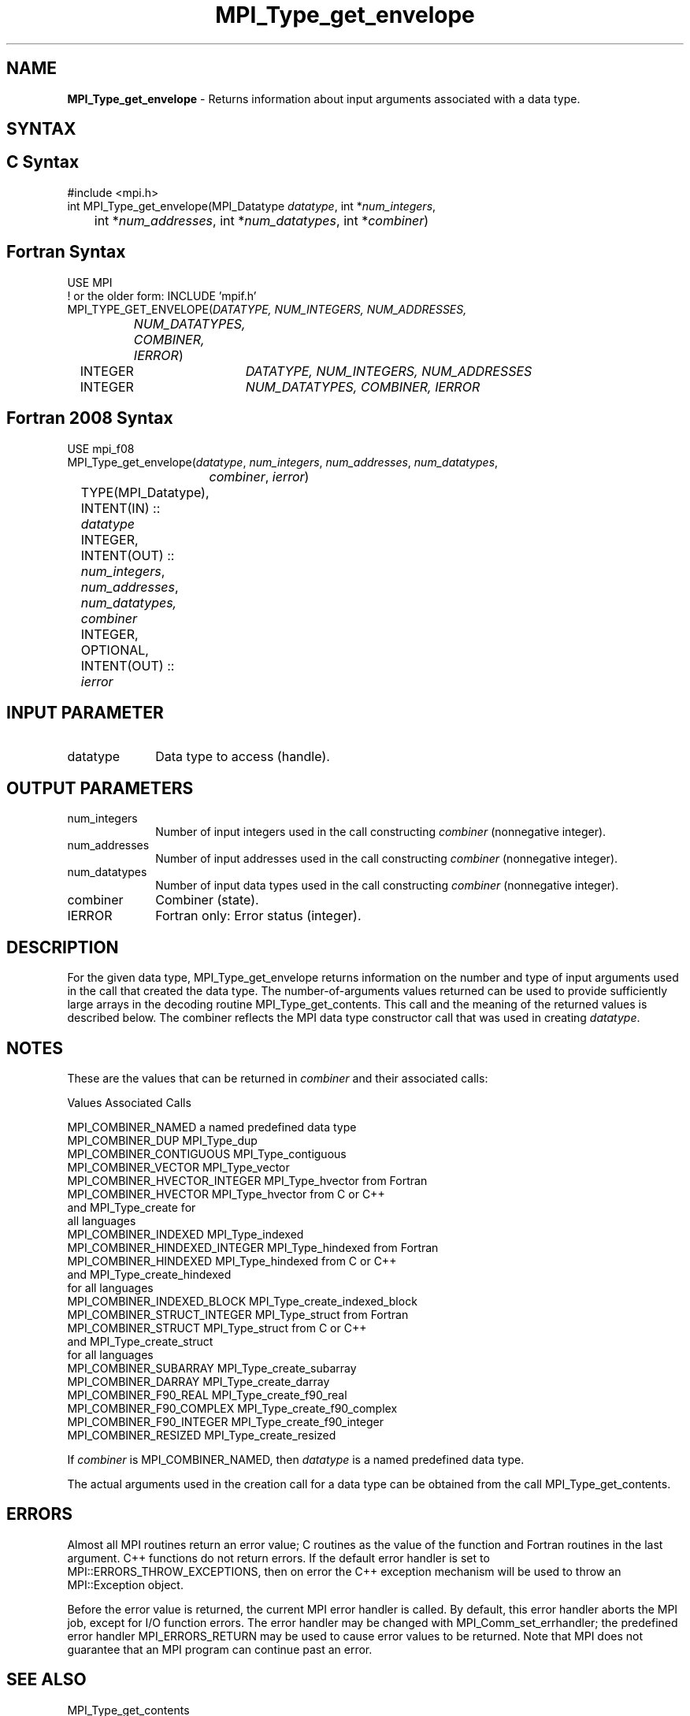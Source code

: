 .\" -*- nroff -*-
.\" Copyright 2010 Cisco Systems, Inc.  All rights reserved.
.\" Copyright 2006-2008 Sun Microsystems, Inc.
.\" Copyright (c) 1996 Thinking Machines Corporation
.\" $COPYRIGHT$
.TH MPI_Type_get_envelope 3 "Sep 12, 2017" "3.0.0" "Open MPI"
.SH NAME
\fBMPI_Type_get_envelope\fP \- Returns information about input arguments associated with a data type.

.SH SYNTAX
.ft R
.SH C Syntax
.nf
#include <mpi.h>
int MPI_Type_get_envelope(MPI_Datatype \fIdatatype\fP, int *\fInum_integers\fP,
	int *\fInum_addresses\fP, int *\fInum_datatypes\fP, int *\fIcombiner\fP)

.fi
.SH Fortran Syntax
.nf
USE MPI
! or the older form: INCLUDE 'mpif.h'
MPI_TYPE_GET_ENVELOPE(\fIDATATYPE, NUM_INTEGERS, NUM_ADDRESSES,
		NUM_DATATYPES, COMBINER, IERROR\fP)
	INTEGER	\fIDATATYPE, NUM_INTEGERS, NUM_ADDRESSES\fP
	INTEGER	\fINUM_DATATYPES, COMBINER, IERROR\fP

.fi
.SH Fortran 2008 Syntax
.nf
USE mpi_f08
MPI_Type_get_envelope(\fIdatatype\fP, \fInum_integers\fP, \fInum_addresses\fP, \fInum_datatypes\fP,
		\fIcombiner\fP, \fIierror\fP)
	TYPE(MPI_Datatype), INTENT(IN) :: \fIdatatype\fP
	INTEGER, INTENT(OUT) :: \fInum_integers\fP, \fInum_addresses\fP, \fInum_datatypes,\fP
	\fIcombiner\fP
	INTEGER, OPTIONAL, INTENT(OUT) :: \fIierror\fP

.fi
.SH INPUT PARAMETER
.ft R
.TP 1i
datatype
Data type to access (handle).

.SH OUTPUT PARAMETERS
.ft R
.TP 1i
num_integers
Number of input integers used in the call constructing \fIcombiner\fP (nonnegative integer).
.TP 1i
num_addresses
Number of input addresses used in the call constructing \fIcombiner\fP (nonnegative integer).
.TP 1i
num_datatypes
Number of input data types used in the call constructing \fIcombiner\fP (nonnegative integer).
.TP 1i
combiner
Combiner (state).
.TP 1i
IERROR
Fortran only: Error status (integer).

.SH DESCRIPTION
.ft R
For the given data type, MPI_Type_get_envelope returns information on the number and type of input arguments used in the call that created the data type. The number-of-arguments values returned can be used to provide sufficiently large arrays in the decoding routine MPI_Type_get_contents. This call and the meaning of the returned values is described below. The combiner reflects the MPI data type constructor call that was used in creating \fIdatatype\fP.

.SH NOTES
.ft R
These are the values that can be returned in \fIcombiner\fP and their associated calls:
.sp
.nf
Values                          Associated Calls

MPI_COMBINER_NAMED              a named predefined data type
MPI_COMBINER_DUP                MPI_Type_dup
MPI_COMBINER_CONTIGUOUS         MPI_Type_contiguous
MPI_COMBINER_VECTOR             MPI_Type_vector
MPI_COMBINER_HVECTOR_INTEGER    MPI_Type_hvector from Fortran
MPI_COMBINER_HVECTOR            MPI_Type_hvector from C or C++
                                  and MPI_Type_create for
                                  all languages
MPI_COMBINER_INDEXED            MPI_Type_indexed
MPI_COMBINER_HINDEXED_INTEGER   MPI_Type_hindexed from Fortran
MPI_COMBINER_HINDEXED           MPI_Type_hindexed from C or C++
                                  and MPI_Type_create_hindexed
                                  for all languages
MPI_COMBINER_INDEXED_BLOCK      MPI_Type_create_indexed_block
MPI_COMBINER_STRUCT_INTEGER     MPI_Type_struct from Fortran
MPI_COMBINER_STRUCT             MPI_Type_struct from C or C++
                                  and MPI_Type_create_struct
                                  for all languages
MPI_COMBINER_SUBARRAY           MPI_Type_create_subarray
MPI_COMBINER_DARRAY             MPI_Type_create_darray
MPI_COMBINER_F90_REAL           MPI_Type_create_f90_real
MPI_COMBINER_F90_COMPLEX        MPI_Type_create_f90_complex
MPI_COMBINER_F90_INTEGER        MPI_Type_create_f90_integer
MPI_COMBINER_RESIZED            MPI_Type_create_resized
.fi
.sp
If \fIcombiner\fP is MPI_COMBINER_NAMED, then \fIdatatype\fP is a named predefined data type.
.sp
The actual arguments used in the creation call for a data type can be obtained from the call MPI_Type_get_contents.

.SH ERRORS
Almost all MPI routines return an error value; C routines as the value of the function and Fortran routines in the last argument. C++ functions do not return errors. If the default error handler is set to MPI::ERRORS_THROW_EXCEPTIONS, then on error the C++ exception mechanism will be used to throw an MPI::Exception object.
.sp
Before the error value is returned, the current MPI error handler is
called. By default, this error handler aborts the MPI job, except for I/O function errors. The error handler may be changed with MPI_Comm_set_errhandler; the predefined error handler MPI_ERRORS_RETURN may be used to cause error values to be returned. Note that MPI does not guarantee that an MPI program can continue past an error.

.SH SEE ALSO
.ft r
MPI_Type_get_contents
.br

